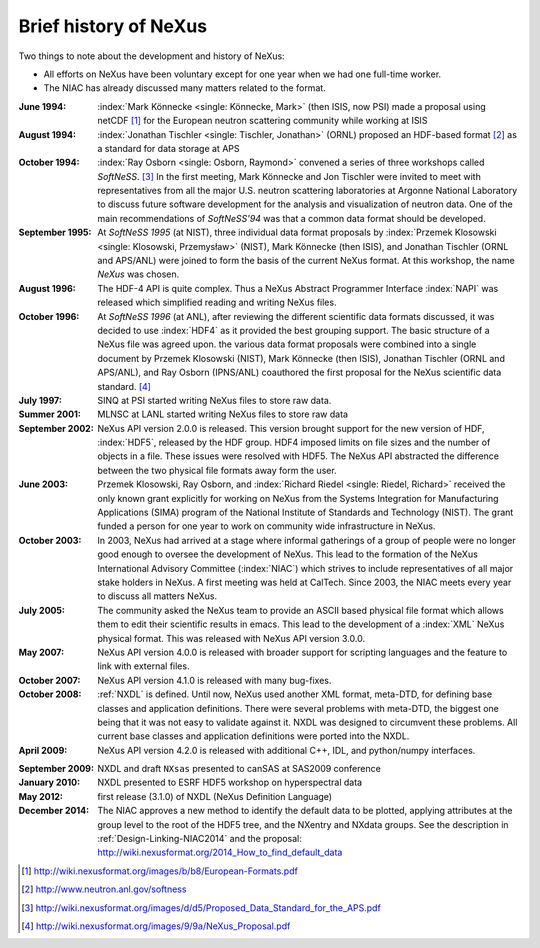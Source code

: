 .. _History:

======================
Brief history of NeXus
======================

Two things to note about the development and history of NeXus:

- All efforts on NeXus have been voluntary except for one year when we had one
  full-time worker.

- The NIAC has already discussed many matters related to the format.

:June 1994:
    :index:`Mark Könnecke <single: Könnecke, Mark>` (then ISIS, now PSI) made a proposal using netCDF [#]_
    for the European neutron scattering community while working at ISIS

:August 1994:
    :index:`Jonathan Tischler <single: Tischler, Jonathan>` (ORNL) proposed an HDF-based format [#]_
    as a standard for data storage at APS

:October 1994:
    :index:`Ray Osborn <single: Osborn, Raymond>` convened a series of three workshops called
    *SoftNeSS*. [#]_
    In the first meeting,
    Mark Könnecke and Jon Tischler were invited to meet with representatives
    from all the major U.S. neutron scattering laboratories
    at Argonne National Laboratory to discuss future software
    development for the analysis and visualization of neutron data.
    One of the main recommendations of *SoftNeSS'94*
    was that a common data format should be developed.

:September 1995:
    At *SoftNeSS 1995* (at NIST),
    three individual data format proposals by
    :index:`Przemek Klosowski <single: Klosowski, Przemysław>` (NIST),
    Mark Könnecke (then ISIS),
    and Jonathan Tischler (ORNL and APS/ANL)
    were joined to form the basis of the current NeXus format.
    At this workshop, the name *NeXus* was chosen.

:August 1996:
    The HDF-4 API is quite complex. Thus a NeXus Abstract Programmer Interface
    :index:`NAPI`
    was released which simplified reading and writing NeXus files.

:October 1996:
    At *SoftNeSS 1996* (at ANL),
    after reviewing the different scientific data formats discussed,
    it was decided to use :index:`HDF4`
    as it provided the best grouping support.
    The basic structure of a NeXus file was agreed upon.
    the various data format proposals were combined into a single document by
    Przemek Klosowski (NIST), Mark Könnecke (then ISIS),
    Jonathan Tischler (ORNL and APS/ANL), and Ray Osborn (IPNS/ANL)
    coauthored the first proposal for the NeXus scientific data
    standard. [#]_

:July 1997:
    SINQ at PSI started writing NeXus files to store raw data.

:Summer 2001:
    MLNSC at LANL started writing NeXus files to store raw data

:September 2002:
    NeXus API version 2.0.0 is released. This version brought support for the new
    version of HDF, :index:`HDF5`, released by the HDF group. HDF4 imposed limits on file
    sizes and the number of objects in a file. These issues were resolved with
    HDF5. The NeXus API abstracted the difference between the two physical file
    formats away form the user.

:June 2003:
    Przemek Klosowski, Ray Osborn, and :index:`Richard Riedel <single: Riedel, Richard>`
    received the only known
    grant explicitly for working on NeXus from  the Systems Integration for Manufacturing
    Applications (SIMA) program of the National Institute of Standards and Technology
    (NIST). The grant funded a person for one year to work on community wide infrastructure
    in NeXus.

:October 2003:
    In 2003, NeXus had arrived at a stage where informal gatherings of a group of
    people were no longer good enough to oversee the development of NeXus. This lead
    to the formation of the NeXus International Advisory Committee (:index:`NIAC`) which
    strives to include representatives of all major stake holders in NeXus. A first
    meeting was held at CalTech. Since 2003, the NIAC meets every year to discuss
    all matters NeXus.

:July 2005:
    The community asked the NeXus team to provide an ASCII based physical file
    format which allows them to edit their scientific results in emacs. This lead to
    the development of a :index:`XML` NeXus physical format. This was released with NeXus API
    version 3.0.0.

:May 2007:
    NeXus API version 4.0.0 is released with broader support for scripting
    languages and the feature to link with external files.

:October 2007:
    NeXus API version 4.1.0 is released with many bug-fixes.

:October 2008:
    :ref:`NXDL` is defined.
    Until now, NeXus used another XML format, meta-DTD, for defining base
    classes and application definitions. There were several problems with meta-DTD,
    the biggest one being that it was not easy to validate against it. NXDL was
    designed to circumvent these problems.  All current base classes and
    application definitions were ported into the NXDL.

:April 2009:
    NeXus API version 4.2.0 is released with additional
    C++, IDL, and python/numpy interfaces.

.. index:: NXsas (base class)

:September 2009:
    NXDL and draft ``NXsas`` presented to canSAS at
    SAS2009 conference

:January 2010:
    NXDL presented to ESRF HDF5 workshop on hyperspectral data

:May 2012:
    first release (3.1.0) of NXDL (NeXus Definition Language)

:December 2014:
    The NIAC approves a new method to identify the default data to be plotted,
    applying attributes at the group level to the root of the HDF5 tree,
    and the NXentry and NXdata groups. 
    See the description in :ref:`Design-Linking-NIAC2014`
    and the proposal:
    http://wiki.nexusformat.org/2014_How_to_find_default_data


.. [#] http://wiki.nexusformat.org/images/b/b8/European-Formats.pdf

.. [#] http://www.neutron.anl.gov/softness

.. [#] http://wiki.nexusformat.org/images/d/d5/Proposed_Data_Standard_for_the_APS.pdf

.. [#] http://wiki.nexusformat.org/images/9/9a/NeXus_Proposal.pdf



.. 2014-08-19,PRJ: removing from published manual by comment
   .. index::
       NXDL
       NeXus Definition Language

   The NeXus Definition Language NXDL
   -----------------------------

   ..  This might be just so much dirty laundry.  Consider removing it.

   This section contains a few brief notes about the history of NXDL
   and the motivations for its creation.

   Previously, the structure of NeXus data files was described using
   *Meta-DTD*, an XML format that provided a compact
   description. The terse format was not obvious to all and was difficult to
   machine-process. NXDL was conceived to be a simpler syntax than Meta-DTD.
   The switch to NXDL was not intended to change what was in the data files, just
   to provide an easier (and more generic) way of describing data files.

   The NeXus Design page lists the group classes from which a NeXus file is
   constructed. They provide the glossary of items that could, in principle, be stored
   in a standard-conforming NeXus file (other items may be inserted into the file if
   the author wishes, but they won't be part of the standard).
   When planning to include a particular piece of
   :index:`metadata`, consult the class definitions
   to find out what to call it. However, to assist those writing data analysis
   software, it is useful to provide more than a glossary; it is important to define
   the required contents of NeXus files that contain data from particular classes of
   neutron, x-ray, or muon instrument.

   As part of the NeXus standard, the NIAC identified a number of generic instruments
   that describe an appreciable number of existing instruments around the world.
   Although not identical in every detail, they share many common characteristics,
   and more importantly, they require sufficiently similar modes of data analysis,
   enough to make a standard description useful.
   Many of the application definitions were built from these instrument definitions
   using the NeXus Definition Language
   (:index:`NXDL`) format.

   Class definitions in NeXus prior to 2008 had been in the form of base classes and
   instrument definitions. All of these were in the same category. As the development
   of NeXus had been led mostly by scientists from neutron sources, this represented
   their typical situations.

   Both those new to NeXus and also those familiar saw the previous emphasis on
   instrument definitions as a deficiency that limited flexibility and possibly usage.
   The point was made that NeXus should attempt to describe better reduced data and
   also data for analysis since synchrotron instruments are rarely adhering to a fixed
   definition.

   The design of NeXus is moving towards an object-oriented approach where the base
   classes will be the objects and the application definitions will use the objects
   to specify the required components as fits some application. Here,
   *application* is
   very loosely defined to include:

   - specification of a scientific instrument (example: TOF-USANS at SNS)

   - specification of what is expected for a scientific technique (example:
     small-angle scattering data for common analysis programs)

   - specification of generic data acquisition stream (example: TOFRAW - raw
     time-of-flight data from a pulsed neutron source)

   - specification of input or output of a specific software program

   ..  The term *the sky is the limit* seems to apply.

   The point of the
   *NeXus Application Definition*
   is that all of these start with ``NX`` and all have
   been approved by the NIAC.

   Those NXDL specifications not yet approved by the NIAC fall into the category of
   *NeXus contributed definitions*
   for which NeXus has a place in the repository.
   Consider the NXDL files in the ``contributed`` directory
   as *in incubation*.
   This category is the place to put an NXDL (a
   candidate for a base class or application definition) for the NIAC to consider
   approving.
